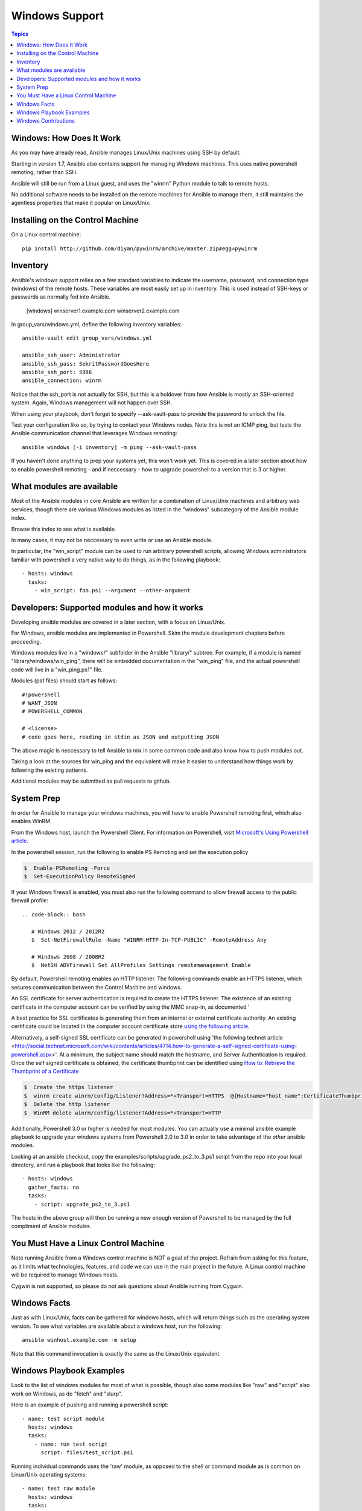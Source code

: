 Windows Support
===============

.. contents:: Topics

.. _windows_how_does_it_work:

Windows: How Does It Work
`````````````````````````

As you may have already read, Ansible manages Linux/Unix machines using SSH by default.  

Starting in version 1.7, Ansible also contains support for managing Windows machines.  This uses
native powershell remoting, rather than SSH.

Ansible will still be run from a Linux guest, and uses the "winrm" Python module to talk to remote hosts.

No additional software needs to be installed on the remote machines for Ansible to manage them, it still maintains the agentless properties that make it popular on Linux/Unix.

.. _windows_installing:

Installing on the Control Machine
``````````````````````````````````

On a Linux control machine::

   pip install http://github.com/diyan/pywinrm/archive/master.zip#egg=pywinrm

.. _windows_inventory:

Inventory
`````````

Ansible's windows support relies on a few standard variables to indicate the username, password, and connection type (windows) of the remote hosts.  These variables are most easily set up in inventory.  This is used instead of SSH-keys or passwords as normally fed into Ansible.

    [windows]
    winserver1.example.com
    winserver2.example.com 

In group_vars/windows.yml, define the following inventory variables::

    ansible-vault edit group_vars/windows.yml

    ansible_ssh_user: Administrator 
    ansible_ssh_pass: SekritPasswordGoesHere
    ansible_ssh_port: 5986
    ansible_connection: winrm

Notice that the ssh_port is not actually for SSH, but this is a holdover from how Ansible is mostly an SSH-oriented system.  Again, Windows management will not happen over SSH.
    
When using your playbook, don't forget to specify --ask-vault-pass to provide the password to unlock the file.

Test your configuration like so, by trying to contact your Windows nodes.  Note this is not an ICMP ping, but tests the Ansible
communication channel that leverages Windows remoting::

    ansible windows [-i inventory] -m ping --ask-vault-pass

If you haven't done anything to prep your systems yet, this won't work yet.  This is covered in a later
section about how to enable powershell remoting - and if neccessary - how to upgrade powershell to
a version that is 3 or higher.

.. _windows_what_modules_are_available:

What modules are available
``````````````````````````

Most of the Ansible modules in core Ansible are written for a combination of Linux/Unix machines and arbitrary web services, though there are various
Windows modules as listed in the "windows" subcategory of the Ansible module index.  

Browse this index to see what is available.

In many cases, it may not be neccessary to even write or use an Ansible module.

In particular, the "win_script" module can be used to run arbitrary powershell scripts, allowing Windows administrators familiar with powershell a very native way to do things, as in the following playbook::

    - hosts: windows
      tasks:
        - win_script: foo.ps1 --argument --other-argument

.. _windows_developers_developers_developers:

Developers: Supported modules and how it works
``````````````````````````````````````````````

Developing ansible modules are covered in a later section, with a focus on Linux/Unix.

For Windows, ansible modules are implemented in Powershell.  Skim the module development chapters before proceeding.

Windows modules live in a "windows/" subfolder in the Ansible "library/" subtree.  For example, if a module is named
"library/windows/win_ping", there will be embedded documentation in the "win_ping" file, and the actual powershell code will
live in a "win_ping.ps1" file.

Modules (ps1 files) should start as follows::

    #!powershell
    # WANT_JSON
    # POWERSHELL_COMMON

    # <license>
    # code goes here, reading in stdin as JSON and outputting JSON

The above magic is neccessary to tell Ansible to mix in some common code and also know how to push modules out.

Taking a look at the sources for win_ping and the equivalent will make it easier to understand how things work by following
the existing patterns.

Additional modules may be submitted as pull requests to github.

.. _windows_system_prep:

System Prep
```````````

In order for Ansible to manage your windows machines, you will have to enable Powershell remoting first, which also enables WinRM.

From the Windows host, launch the Powershell Client. For information on Powershell, visit `Microsoft's Using Powershell article <http://technet.microsoft.com/en-us/library/dn425048.aspx>`_.

In the powershell session, run the following to enable PS Remoting and set the execution policy

.. code-block:: bash

    $  Enable-PSRemoting -Force
    $  Set-ExecutionPolicy RemoteSigned

If your Windows firewall is enabled, you must also run the following command to allow firewall access to the public firewall profile::

 .. code-block:: bash

    # Windows 2012 / 2012R2
    $  Set-NetFirewallRule -Name "WINRM-HTTP-In-TCP-PUBLIC" -RemoteAddress Any

    # Windows 2008 / 2008R2
    $  NetSH ADVFirewall Set AllProfiles Settings remotemanagement Enable

By default, Powershell remoting enables an HTTP listener. The following commands enable an HTTPS listener, which secures communication between the Control Machine and windows.

An SSL certificate for server authentication is required to create the HTTPS listener. The existence of an existing certificate in the computer account can be verified by using the MMC snap-in, as documented '

A best practice for SSL certificates is generating them from an internal or external certificate authority. An existing certificate could be located in the computer account certificate store `using the following article <http://technet.microsoft.com/en-us/library/cc754431.aspx#BKMK_computer>`_.

Alternatively, a self-signed SSL certificate can be generated in powershell using 'the following technet article <http://social.technet.microsoft.com/wiki/contents/articles/4714.how-to-generate-a-self-signed-certificate-using-powershell.aspx>'. At a minimum, the subject name should match the hostname, and Server Authentication is required. Once the self signed certificate is obtained, the certificate thumbprint can be identified using `How to: Retrieve the Thumbprint of a Certificate <http://msdn.microsoft.com/en-us/library/ms734695%28v=vs.110%29.aspx>`_

.. code-block:: bash

    $  Create the https listener
    $  winrm create winrm/config/Listener?Address=*+Transport=HTTPS  @{Hostname="host_name";CertificateThumbprint="certificate_thumbprint"}
    $  Delete the http listener
    $  WinRM delete winrm/config/listener?Address=*+Transport=HTTP

Additionally, Powershell 3.0 or higher is needed for most modules.  You can actually use a minimal
ansible example playbook to upgrade your windows systems from Powershell 2.0 to 3.0 in order to take
advantage of the *other* ansible modules.  

Looking at an ansible checkout, copy the examples/scripts/upgrade_ps2_to_3.ps1 script from the repo into
your local directory, and run a playbook that looks like the following::

   - hosts: windows
     gather_facts: no
     tasks:
       - script: upgrade_ps2_to_3.ps1

The hosts in the above group will then be running a new enough version of Powershell to be managed
by the full compliment of Ansible modules.



.. _windows_and_linux_control_machine:

You Must Have a Linux Control Machine
`````````````````````````````````````

Note running Ansible from a Windows control machine is NOT a goal of the project.  Refrain from asking for this feature,
as it limits what technologies, features, and code we can use in the main project in the future.  A Linux control machine
will be required to manage Windows hosts.
  
Cygwin is not supported, so please do not ask questions about Ansible running from Cygwin.

.. _windows_facts:

Windows Facts
`````````````

Just as with Linux/Unix, facts can be gathered for windows hosts, which will return things such as the operating system version.  To see what variables are available about a windows host, run the following::

    ansible winhost.example.com -m setup

Note that this command invocation is exactly the same as the Linux/Unix equivalent.

.. _windows_playbook_example:

Windows Playbook Examples
`````````````````````````

Look to the list of windows modules for most of what is possible, though also some modules like "raw" and "script" also work on Windows, as do "fetch" and "slurp".

Here is an example of pushing and running a powershell script::

    - name: test script module
      hosts: windows
      tasks:
        - name: run test script
          script: files/test_script.ps1

Running individual commands uses the 'raw' module, as opposed to the shell or command module as is common on Linux/Unix operating systems::

    - name: test raw module
      hosts: windows
      tasks:
        - name: run ipconfig
          raw: ipconfig
          register: ipconfig
        - debug: var=ipconfig

And for a final example, here's how to use the win_stat module to test for file existance.  Note that the data returned byt he win_stat module is slightly different than what is provided by the Linux equivalent::

    - name: test stat module
      hosts: windows
      tasks:
        - name: test stat module on file
          win_stat: path="C:/Windows/win.ini"
          register: stat_file

        - debug: var=stat_file

        - name: check stat_file result
          assert: 
              that: 
                 - "stat_file.stat.exists"
                 - "not stat_file.stat.isdir"
                 - "stat_file.stat.size > 0" 
                 - "stat_file.stat.md5"

Again, recall that the Windows modules are all listed in the Windows category of modules, with the exception that the "raw", "script", and "fetch" modules are also available.  These modules do not start with a "win" prefix.

.. _windows_contributions:

Windows Contributions
`````````````````````

Windows support in Ansible is still very new, and contributions are quite welcome, whether this is in the
form of new modules, tweaks to existing modules, documentation, or something else.  Please stop by the ansible-devel mailing list if you would like to get involved and say hi.

.. seealso::

   :doc:`developing_modules`
       How to write modules
   :doc:`playbooks`
       Learning ansible's configuration management language
   `List of Windows Modules <http://docs.ansible.com/list_of_windows_modules.html>`_
       Windows specific module list, all implemented in powershell
   `Mailing List <http://groups.google.com/group/ansible-project>`_
       Questions? Help? Ideas?  Stop by the list on Google Groups
   `irc.freenode.net <http://irc.freenode.net>`_
       #ansible IRC chat channel


